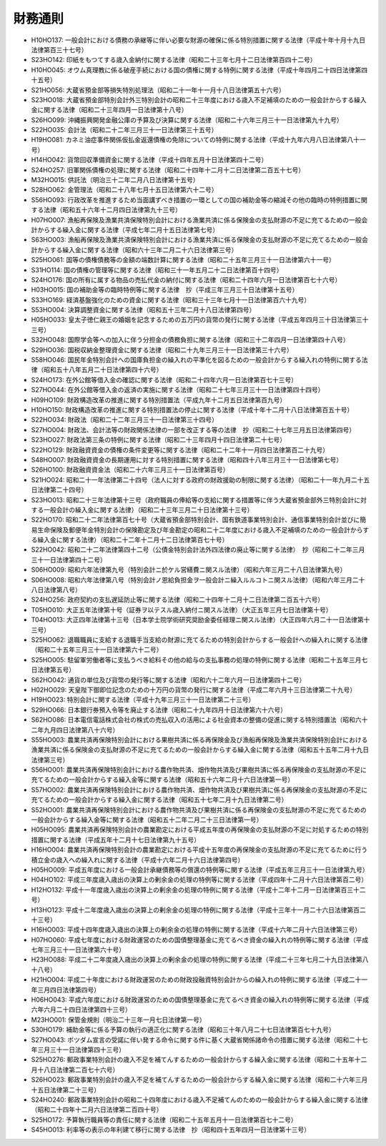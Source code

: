 ========
財務通則
========

* H10HO137: 一般会計における債務の承継等に伴い必要な財源の確保に係る特別措置に関する法律（平成十年十月十九日法律第百三十七号）
* S23HO142: 印紙をもつてする歳入金納付に関する法律（昭和二十三年七月十二日法律第百四十二号）
* H10HO045: オウム真理教に係る破産手続における国の債権に関する特例に関する法律（平成十年四月二十四日法律第四十五号）
* S21HO056: 大蔵省預金部等損失特別処理法（昭和二十一年十一月十八日法律第五十六号）
* S23HO018: 大蔵省預金部特別会計外三特別会計の昭和二十三年度における歳入不足補填のための一般会計からする繰入金に関する法律（昭和二十三年四月一日法律第十八号）
* S26HO099: 沖縄振興開発金融公庫の予算及び決算に関する法律（昭和二十六年三月三十一日法律第九十九号）
* S22HO035: 会計法（昭和二十二年三月三十一日法律第三十五号）
* H19HO081: カネミ油症事件関係仮払金返還債権の免除についての特例に関する法律（平成十九年六月八日法律第八十一号）
* H14HO042: 貨幣回収準備資金に関する法律（平成十四年五月十日法律第四十二号）
* S24HO257: 旧軍関係債権の処理に関する法律（昭和二十四年十二月十二日法律第二百五十七号）
* M32HO015: 供託法（明治三十二年二月八日法律第十五号）
* S28HO062: 金管理法（昭和二十八年七月十五日法律第六十二号）
* S56HO093: 行政改革を推進するため当面講ずべき措置の一環としての国の補助金等の縮減その他の臨時の特例措置に関する法律（昭和五十六年十二月四日法律第九十三号）
* H07HO007: 漁船再保険及漁業共済保険特別会計における漁業共済に係る保険金の支払財源の不足に充てるための一般会計からする繰入金に関する法律（平成七年二月十五日法律第七号）
* S63HO003: 漁船再保険及漁業共済保険特別会計における漁業共済に係る保険金の支払財源の不足に充てるための一般会計からする繰入金に関する法律（昭和六十三年二月二十六日法律第三号）
* S25HO061: 国等の債権債務等の金額の端数計算に関する法律（昭和二十五年三月三十一日法律第六十一号）
* S31HO114: 国の債権の管理等に関する法律（昭和三十一年五月二十二日法律第百十四号）
* S24HO176: 国の所有に属する物品の売払代金の納付に関する法律（昭和二十四年六月一日法律第百七十六号）
* H03HO015: 国の補助金等の臨時特例等に関する法律　抄（平成三年三月三十日法律第十五号）
* S33HO169: 経済基盤強化のための資金に関する法律（昭和三十三年七月十一日法律第百六十九号）
* S53HO004: 決算調整資金に関する法律（昭和五十三年二月十八日法律第四号）
* H05HO033: 皇太子徳仁親王の婚姻を記念するための五万円の貨幣の発行に関する法律（平成五年四月三十日法律第三十三号）
* S32HO048: 国際学会等への加入に伴う分担金の債務負担に関する法律（昭和三十二年四月一日法律第四十八号）
* S29HO036: 国税収納金整理資金に関する法律（昭和二十九年三月三十一日法律第三十六号）
* S58HO046: 国民年金特別会計への国庫負担金の繰入れの平準化を図るための一般会計からする繰入れの特例に関する法律（昭和五十八年五月二十日法律第四十六号）
* S24HO173: 在外公館等借入金の確認に関する法律（昭和二十四年六月一日法律第百七十三号）
* S27HO044: 在外公館等借入金の返済の実施に関する法律（昭和二十七年三月三十一日法律第四十四号）
* H09HO109: 財政構造改革の推進に関する特別措置法（平成九年十二月五日法律第百九号）
* H10HO150: 財政構造改革の推進に関する特別措置法の停止に関する法律（平成十年十二月十八日法律第百五十号）
* S22HO034: 財政法（昭和二十二年三月三十一日法律第三十四号）
* S27HO004: 財政法、会計法等の財政関係法律の一部を改正する等の法律　抄（昭和二十七年三月五日法律第四号）
* S23HO027: 財政法第三条の特例に関する法律（昭和二十三年四月十四日法律第二十七号）
* S22HO129: 財政融資資金の債権の条件変更等に関する法律（昭和二十二年十一月四日法律第百二十九号）
* S48HO007: 財政融資資金の長期運用に対する特別措置に関する法律（昭和四十八年三月三十一日法律第七号）
* S26HO100: 財政融資資金法（昭和二十六年三月三十一日法律第百号）
* S21HO024: 昭和二十一年法律第二十四号（法人に対する政府の財政援助の制限に関する法律）（昭和二十一年九月二十五日法律第二十四号）
* S23HO013: 昭和二十三年法律第十三号（政府職員の俸給等の支給に関する措置等に伴う大蔵省預金部外三特別会計に対する一般会計の繰入金に関する法律）（昭和二十三年三月二十日法律第十三号）
* S22HO170: 昭和二十二年法律第百七十号（大蔵省預金部特別会計、国有鉄道事業特別会計、通信事業特別会計並びに簡易生命保険及郵便年金特別会計の保険勘定及び年金勘定の昭和二十二年度における歳入不足補填のための一般会計からする繰入金に関する法律）（昭和二十二年十二月十二日法律第百七十号）
* S22HO042: 昭和二十二年法律第四十二号（公債金特別会計法外四法律の廃止等に関する法律）　抄（昭和二十二年三月三十一日法律第四十二号）
* S06HO009: 昭和六年法律第九号（特別会計ニ於ケル営繕費ニ関スル法律）（昭和六年三月二十八日法律第九号）
* S06HO008: 昭和六年法律第八号（特別会計ノ恩給負担金ヲ一般会計ニ繰入ルルコトニ関スル法律）（昭和六年三月二十八日法律第八号）
* S24HO256: 政府契約の支払遅延防止等に関する法律（昭和二十四年十二月十二日法律第二百五十六号）
* T05HO010: 大正五年法律第十号（証券ヲ以テスル歳入納付ニ関スル法律）（大正五年三月七日法律第十号）
* T04HO013: 大正四年法律第十三号（日本学士院学術研究奨励金委任経理ニ関スル法律）（大正四年六月二十一日法律第十三号）
* S25HO062: 退職職員に支給する退職手当支給の財源に充てるための特別会計からする一般会計への繰入れに関する法律（昭和二十五年三月三十一日法律第六十二号）
* S25HO005: 駐留軍労働者等に支払うべき給料その他の給与の支払事務の処理の特例に関する法律（昭和二十五年三月七日法律第五号）
* S62HO042: 通貨の単位及び貨幣の発行等に関する法律（昭和六十二年六月一日法律第四十二号）
* H02HO029: 天皇陛下御即位記念のための十万円の貨幣の発行に関する法律（平成二年六月十三日法律第二十九号）
* H19HO023: 特別会計に関する法律（平成十九年三月三十一日法律第二十三号）
* S29HO066: 日本銀行券預入令等を廃止する法律（昭和二十九年四月十日法律第六十六号）
* S62HO086: 日本電信電話株式会社の株式の売払収入の活用による社会資本の整備の促進に関する特別措置法（昭和六十二年九月四日法律第八十六号）
* S55HO003: 農業共済再保険特別会計における果樹共済に係る再保険金及び漁船再保険及漁業共済保険特別会計における漁業共済に係る保険金の支払財源の不足に充てるための一般会計からする繰入金に関する法律（昭和五十五年二月十九日法律第三号）
* S56HO001: 農業共済再保険特別会計における農作物共済、畑作物共済及び果樹共済に係る再保険金の支払財源の不足に充てるための一般会計からする繰入金等に関する法律（昭和五十六年二月十六日法律第一号）
* S57HO002: 農業共済再保険特別会計における農作物共済、畑作物共済及び果樹共済に係る再保険金の支払財源の不足に充てるための一般会計からする繰入金に関する法律（昭和五十七年二月十九日法律第二号）
* S52HO001: 農業共済再保険特別会計における農作物共済及び果樹共済に係る再保険金の支払財源の不足に充てるための一般会計からする繰入金等に関する法律（昭和五十二年二月二十三日法律第一号）
* H05HO095: 農業共済再保険特別会計の農業勘定における平成五年度の再保険金の支払財源の不足に対処するための特別措置に関する法律（平成五年十二月十七日法律第九十五号）
* H16HO004: 農業共済再保険特別会計の農業勘定における平成十五年度の再保険金の支払財源の不足に充てるために行う積立金の歳入への繰入れに関する法律（平成十六年二月十六日法律第四号）
* H05HO009: 平成五年度における一般会計承継債務等の償還の特例等に関する法律（平成五年三月三十一日法律第九号）
* H04HO102: 平成三年度歳入歳出の決算上の剰余金の処理の特例等に関する法律（平成四年十二月十六日法律第百二号）
* H12HO132: 平成十一年度歳入歳出の決算上の剰余金の処理の特例に関する法律（平成十二年十二月一日法律第百三十二号）
* H13HO123: 平成十二年度歳入歳出の決算上の剰余金の処理の特例に関する法律（平成十三年十一月二十六日法律第百二十三号）
* H16HO003: 平成十四年度歳入歳出の決算上の剰余金の処理の特例に関する法律（平成十六年二月十六日法律第三号）
* H07HO060: 平成七年度における財政運営のための国債整理基金に充てるべき資金の繰入れの特例等に関する法律（平成七年三月三十一日法律第六十号）
* H23HO088: 平成二十二年度歳入歳出の決算上の剰余金の処理の特例に関する法律（平成二十三年七月二十九日法律第八十八号）
* H21HO004: 平成二十年度における財政運営のための財政投融資特別会計からの繰入れの特例に関する法律（平成二十一年三月四日法律第四号）
* H06HO043: 平成六年度における財政運営のための国債整理基金に充てるべき資金の繰入れの特例等に関する法律（平成六年六月二十四日法律第四十三号）
* M23HO001: 保管金規則（明治二十三年一月七日法律第一号）
* S30HO179: 補助金等に係る予算の執行の適正化に関する法律（昭和三十年八月二十七日法律第百七十九号）
* S27HO043: ポツダム宣言の受諾に伴い発する命令に関する件に基く大蔵省関係諸命令の措置に関する法律（昭和二十七年三月三十一日法律第四十三号）
* S25HO276: 郵政事業特別会計の歳入不足を補てんするための一般会計からする繰入金に関する法律（昭和二十五年十二月十八日法律第二百七十六号）
* S26HO023: 郵政事業特別会計の歳入不足を補てんするための一般会計からする繰入金に関する法律（昭和二十六年三月十五日法律第二十三号）
* S24HO240: 郵政事業特別会計の昭和二十四年度における歳入不足補てんのための一般会計からする繰入金に関する法律（昭和二十四年十二月六日法律第二百四十号）
* S25HO172: 予算執行職員等の責任に関する法律（昭和二十五年五月十一日法律第百七十二号）
* S45HO013: 利率等の表示の年利建て移行に関する法律　抄（昭和四十五年四月一日法律第十三号）
